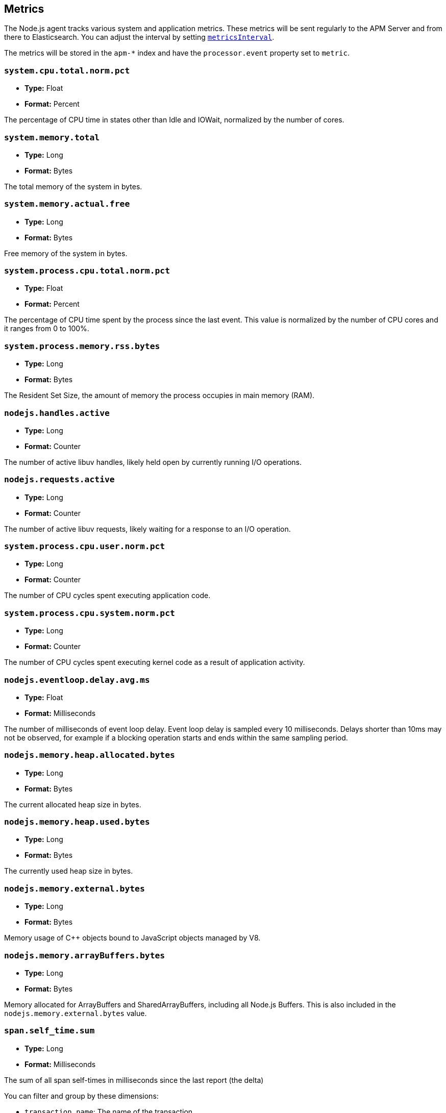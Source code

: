 [[metrics]]

ifdef::env-github[]
NOTE: For the best reading experience,
please view this documentation at https://www.elastic.co/guide/en/apm/agent/nodejs/current/metrics.html[elastic.co]
endif::[]

== Metrics

The Node.js agent tracks various system and application metrics.
These metrics will be sent regularly to the APM Server and from there to Elasticsearch.
You can adjust the interval by setting <<metrics-interval,`metricsInterval`>>.

The metrics will be stored in the `apm-*` index and have the `processor.event` property set to `metric`.

[float]
[[metric-system.cpu.total.norm.pct]]
=== `system.cpu.total.norm.pct`

* *Type:* Float
* *Format:* Percent

The percentage of CPU time in states other than Idle and IOWait,
normalized by the number of cores.

[float]
[[metric-system.memory.total]]
=== `system.memory.total`

* *Type:* Long
* *Format:* Bytes

The total memory of the system in bytes.

[float]
[[metric-system.memory.actual.free]]
=== `system.memory.actual.free`

* *Type:* Long
* *Format:* Bytes

Free memory of the system in bytes.

[float]
[[metric-system.process.cpu.total.norm.pct]]
=== `system.process.cpu.total.norm.pct`

* *Type:* Float
* *Format:* Percent

The percentage of CPU time spent by the process since the last event.
This value is normalized by the number of CPU cores and it ranges from 0 to 100%.

[float]
[[metric-system.process.memory.rss.bytes]]
=== `system.process.memory.rss.bytes`

* *Type:* Long
* *Format:* Bytes

The Resident Set Size,
the amount of memory the process occupies in main memory (RAM).

[float]
[[metric-nodejs.handles.active]]
=== `nodejs.handles.active`

* *Type:* Long
* *Format:* Counter

The number of active libuv handles,
likely held open by currently running I/O operations.

[float]
[[metric-nodejs.requests.active]]
=== `nodejs.requests.active`

* *Type:* Long
* *Format:* Counter

The number of active libuv requests,
likely waiting for a response to an I/O operation.

[float]
[[metric-system.process.cpu.user.norm.pct]]
=== `system.process.cpu.user.norm.pct`

* *Type:* Long
* *Format:* Counter

The number of CPU cycles spent executing application code.

[float]
[[metric-system.process.cpu.system.norm.pct]]
=== `system.process.cpu.system.norm.pct`

* *Type:* Long
* *Format:* Counter

The number of CPU cycles spent executing kernel code as a result of application activity.

[float]
[[metric-nodejs.eventloop.delay.avg.ms]]
=== `nodejs.eventloop.delay.avg.ms`

* *Type:* Float
* *Format:* Milliseconds

The number of milliseconds of event loop delay.
Event loop delay is sampled every 10 milliseconds.
Delays shorter than 10ms may not be observed,
for example if a blocking operation starts and ends within the same sampling period.

[float]
[[metric-nodejs.memory.heap.allocated.bytes]]
=== `nodejs.memory.heap.allocated.bytes`

* *Type:* Long
* *Format:* Bytes

The current allocated heap size in bytes.

[float]
[[metric-nodejs.memory.heap.used.bytes]]
=== `nodejs.memory.heap.used.bytes`

* *Type:* Long
* *Format:* Bytes

The currently used heap size in bytes.

[float]
[[metric-nodejs.memory.external.bytes]]
=== `nodejs.memory.external.bytes`

* *Type:* Long
* *Format:* Bytes

Memory usage of C++ objects bound to JavaScript objects managed by V8.

[float]
[[metric-nodejs.memory.arrayBuffers.bytes]]
=== `nodejs.memory.arrayBuffers.bytes`

* *Type:* Long
* *Format:* Bytes

Memory allocated for ArrayBuffers and SharedArrayBuffers, including all Node.js Buffers.
This is also included in the `nodejs.memory.external.bytes` value.

[float]
[[metrics-span.self_time.sum]]
=== `span.self_time.sum`

* *Type:* Long
* *Format:* Milliseconds

The sum of all span self-times in milliseconds since the last report (the delta)

You can filter and group by these dimensions:

* `transaction.name`: The name of the transaction
* `transaction.type`: The type of the transaction, for example `request`
* `span.type`: The type of the span, for example `app`, `template` or `db`
* `span.subtype`: The sub-type of the span, for example `mysql` (optional)

[float]
[[metrics-span.self_time.count]]
=== `span.self_time.count`

* *Type:* Long
* *Format:* Counter

You can filter and group by these dimensions:

* `transaction.name`: The name of the transaction
* `transaction.type`: The type of the transaction, for example `request`
* `span.type`: The type of the span, for example `app`, `template` or `db`
* `span.subtype`: The sub-type of the span, for example `mysql` (optional)
